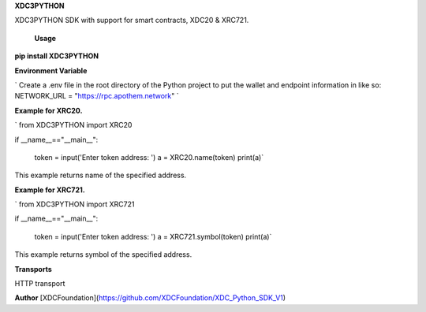 **XDC3PYTHON**

XDC3PYTHON SDK with support for smart contracts, XDC20 & XRC721. 


 **Usage**

**pip install XDC3PYTHON**

**Environment Variable**

` Create a .env file in the root directory of the Python project to put the wallet and endpoint information in like so: NETWORK_URL = "https://rpc.apothem.network" `

**Example for XRC20.**

`
from XDC3PYTHON import XRC20

if __name__=="__main__":

    token = input('Enter token address: ')
    a = XRC20.name(token)
    print(a)`

This example returns name of the specified address.

**Example for XRC721.**

`
from XDC3PYTHON import XRC721

if __name__=="__main__":

    token = input('Enter token address: ')
    a = XRC721.symbol(token)
    print(a)`

This example returns symbol of the specified address.

**Transports**

HTTP transport

**Author**
[XDCFoundation](https://github.com/XDCFoundation/XDC_Python_SDK_V1)

